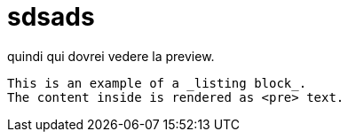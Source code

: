= sdsads


quindi qui dovrei vedere la preview.

----
This is an example of a _listing block_.
The content inside is rendered as <pre> text.
----